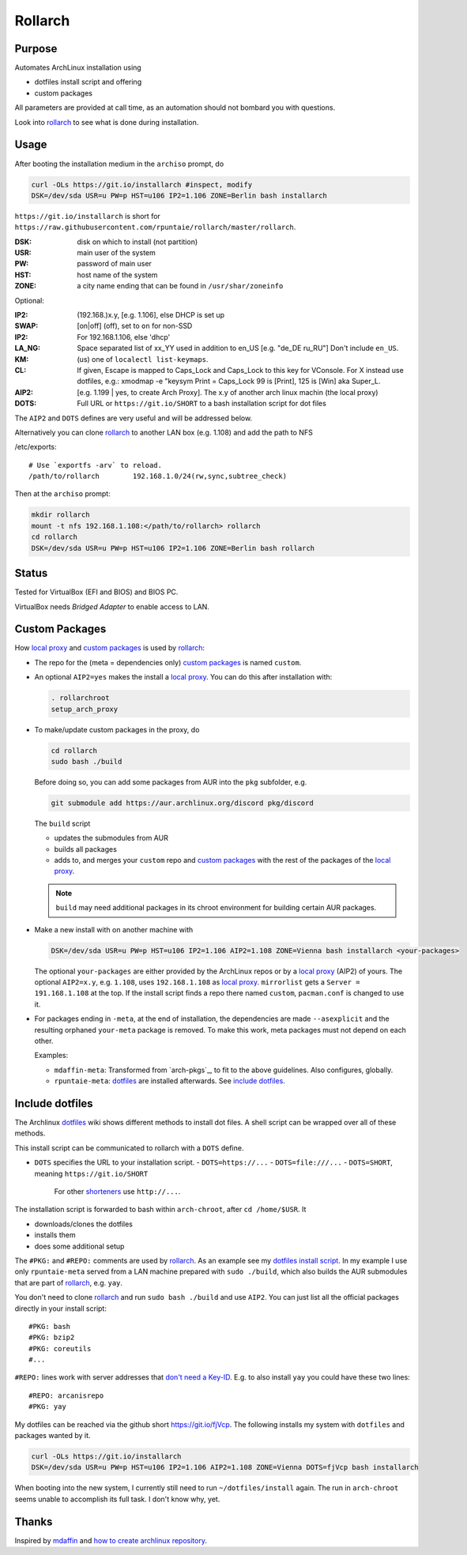 ********
Rollarch
********

Purpose
=======

Automates ArchLinux installation using

- dotfiles install script and offering
- custom packages

All parameters are provided at call time,
as an automation should not bombard you with questions.

Look into `rollarch`_ to see what is done during installation.

Usage
=====

After booting the installation medium in the ``archiso`` prompt, do

.. code:: sh

    curl -OLs https://git.io/installarch #inspect, modify
    DSK=/dev/sda USR=u PW=p HST=u106 IP2=1.106 ZONE=Berlin bash installarch

``https://git.io/installarch`` is short for
``https://raw.githubusercontent.com/rpuntaie/rollarch/master/rollarch``.

:DSK: disk on which to install (not partition)
:USR: main user of the system
:PW: password of main user
:HST: host name of the system
:ZONE: a city name ending that can be found in ``/usr/shar/zoneinfo``

Optional:

:IP2: (192.168.)x.y, [e.g. 1.106], else DHCP is set up
:SWAP: [on|off] (off), set to ``on`` for non-SSD
:IP2:  For 192.168.1.106, else 'dhcp'
:LA_NG: Space separated list of xx_YY used in addition to en_US [e.g. "de_DE ru_RU"]
        Don't include ``en_US``.
:KM: (us) one of ``localectl list-keymaps``.
:CL: If given, Escape is mapped to Caps_Lock and Caps_Lock to this key for VConsole.
     For X instead use dotfiles, e.g.: xmodmap -e "keysym Print = Caps_Lock
     99 is [Print], 125 is [Win] aka Super_L.
:AIP2: [e.g. 1.199 | yes, to create Arch Proxy].
       The x.y of another arch linux machin (the local proxy)
:DOTS: Full URL or ``https://git.io/SHORT`` to a bash installation script for dot files

The ``AIP2`` and ``DOTS`` defines are very useful and will be addressed below.

Alternatively you can clone `rollarch`_ to another LAN box (e.g. 1.108) and add the path to NFS

/etc/exports::

   # Use `exportfs -arv` to reload.
   /path/to/rollarch	    192.168.1.0/24(rw,sync,subtree_check)

Then at the ``archiso`` prompt:

.. code:: sh

    mkdir rollarch
    mount -t nfs 192.168.1.108:</path/to/rollarch> rollarch
    cd rollarch
    DSK=/dev/sda USR=u PW=p HST=u106 IP2=1.106 ZONE=Berlin bash rollarch


Status
======

Tested for VirtualBox (EFI and BIOS) and BIOS PC.

VirtualBox needs *Bridged Adapter* to enable access to LAN.


Custom Packages
===============

How `local proxy`_ and `custom packages`_ is used by `rollarch`_:

- The repo for the (meta = dependencies only) `custom packages`_ is named ``custom``.

- An optional ``AIP2=yes`` makes the install a `local proxy`_.
  You can do this after installation with:

  .. code:: sh

    . rollarchroot
    setup_arch_proxy

- To make/update custom packages in the proxy, do

  .. code:: sh

    cd rollarch
    sudo bash ./build

  Before doing so,
  you can add some packages from AUR into the ``pkg`` subfolder, e.g.

  .. code:: sh

     git submodule add https://aur.archlinux.org/discord pkg/discord

  The ``build`` script

  - updates the submodules from AUR
  - builds all packages
  - adds to, and merges your ``custom`` repo and `custom packages`_
    with the rest of the packages of the `local proxy`_.

  .. note:: ``build`` may need additional packages in its chroot environment for building certain AUR packages.

- Make a new install with on another machine with

  .. code:: sh

      DSK=/dev/sda USR=u PW=p HST=u106 IP2=1.106 AIP2=1.108 ZONE=Vienna bash installarch <your-packages>

  The optional ``your-packages`` are either provided by the ArchLinux repos or by a `local proxy`_ (AIP2) of yours.
  The optional ``AIP2=x.y``, e.g. ``1.108``, uses ``192.168.1.108`` as `local proxy`_.
  ``mirrorlist`` gets a ``Server = 191.168.1.108`` at the top.
  If the install script finds a repo there named ``custom``, ``pacman.conf`` is changed to use it.

- For packages ending in ``-meta``, at the end of installation,
  the dependencies are made ``--asexplicit`` and the resulting orphaned ``your-meta`` package is removed.
  To make this work, meta packages must not depend on each other.

  Examples:

  - ``mdaffin-meta``: Transformed from `arch-pkgs`_, to fit to the above guidelines. Also configures, globally.
  - ``rpuntaie-meta``: `dotfiles`_ are installed afterwards. See `include dotfiles`_.

Include dotfiles
================

The Archlinux `dotfiles`_ wiki shows different methods to install dot files.
A shell script can be wrapped over all of these methods.

This install script can be communicated to rollarch with a ``DOTS`` define.

- ``DOTS`` specifies the URL to your installation script.
  - ``DOTS=https://...``
  - ``DOTS=file:///...``
  - ``DOTS=SHORT``, meaning ``https://git.io/SHORT``
    For other `shorteners <https://bit.do/list-of-url-shorteners.php>`__ use ``http://...``.

The installation script is forwarded to bash within ``arch-chroot``, after ``cd /home/$USR``.
It

- downloads/clones the dotfiles
- installs them
- does some additional setup


The ``#PKG:`` and ``#REPO:`` comments are used by `rollarch`_.
As an example see my
`dotfiles install script <https://github.com/rpuntaie/dotfiles/blob/desktop/install>`__.
In my example I use only ``rpuntaie-meta`` served from a LAN machine prepared with ``sudo ./build``,
which also builds the AUR submodules that are part of `rollarch`_, e.g. ``yay``.

You don't need to clone `rollarch`_ and run ``sudo bash ./build`` and use ``AIP2``.
You can just list all the official packages directly in your install script::

        #PKG: bash
        #PKG: bzip2
        #PKG: coreutils
        #...

``#REPO:`` lines work with server addresses that
`don't need a Key-ID <https://wiki.archlinux.org/index.php/Unofficial_user_repositories>`__.
E.g. to also install ``yay`` you could have these two lines::

        #REPO: arcanisrepo
        #PKG: yay

My dotfiles can be reached via the github short https://git.io/fjVcp.
The following installs my system with ``dotfiles`` and packages wanted by it.

.. code:: sh

    curl -OLs https://git.io/installarch
    DSK=/dev/sda USR=u PW=p HST=u106 IP2=1.106 AIP2=1.108 ZONE=Vienna DOTS=fjVcp bash installarch

When booting into the new system, I currently still need to run ``~/dotfiles/install`` again.
The run in ``arch-chroot`` seems unable to accomplish its full task. I don't know why, yet.

Thanks
======

Inspired by `mdaffin`_ and
`how to create archlinux repository <https://fusion809.github.io/how-to-create-archlinux-repository/>`__.


.. _`mdaffin`: https://github.com/mdaffin/arch-pkgs
.. _`local proxy`: https://wiki.archlinux.org/index.php/Pacman/Tips_and_tricks#Network_shared_pacman_cache
.. _`custom packages`: https://wiki.archlinux.org/index.php/Pacman/Tips_and_tricks#Custom_local_repository
.. _`dotfiles`: https://wiki.archlinux.org/index.php/Dotfiles
.. _`rollarch`: https://github.com/rpuntaie/rollarch/blob/master/rollarch




